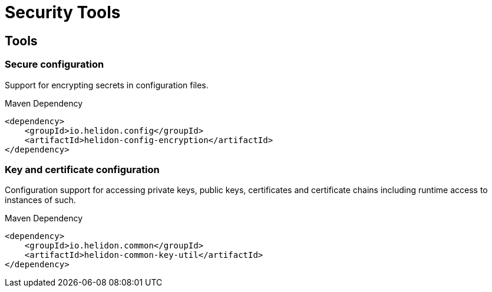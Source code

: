 ///////////////////////////////////////////////////////////////////////////////

    Copyright (c) 2018, 2020 Oracle and/or its affiliates.

    Licensed under the Apache License, Version 2.0 (the "License");
    you may not use this file except in compliance with the License.
    You may obtain a copy of the License at

        http://www.apache.org/licenses/LICENSE-2.0

    Unless required by applicable law or agreed to in writing, software
    distributed under the License is distributed on an "AS IS" BASIS,
    WITHOUT WARRANTIES OR CONDITIONS OF ANY KIND, either express or implied.
    See the License for the specific language governing permissions and
    limitations under the License.

///////////////////////////////////////////////////////////////////////////////

= Security Tools
:h1Prefix: SE
:description: Helidon Security Tools
:keywords: helidon, security
:rootdir: {docdir}/../..

== Tools

=== Secure configuration

Support for encrypting secrets in configuration files.
[source,xml]
.Maven Dependency
----
<dependency>
    <groupId>io.helidon.config</groupId>
    <artifactId>helidon-config-encryption</artifactId>
</dependency>
----

=== Key and certificate configuration

Configuration support for accessing private keys, public keys, certificates and
 certificate chains including runtime access to instances of such.
[source,xml]
.Maven Dependency
----
<dependency>
    <groupId>io.helidon.common</groupId>
    <artifactId>helidon-common-key-util</artifactId>
</dependency>
----

